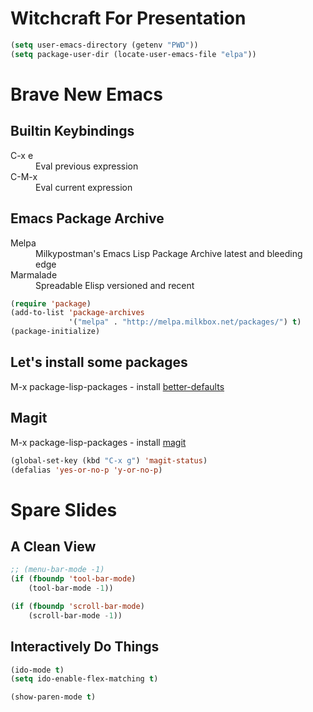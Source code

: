 * Witchcraft For Presentation
  #+BEGIN_SRC emacs-lisp
    (setq user-emacs-directory (getenv "PWD"))
    (setq package-user-dir (locate-user-emacs-file "elpa"))
  #+END_SRC
* Brave New Emacs
** Builtin Keybindings
   - C-x e :: Eval previous expression
   - C-M-x :: Eval current expression

** Emacs Package Archive

   - Melpa :: Milkypostman's Emacs Lisp Package Archive
	      latest and bleeding edge
   - Marmalade :: Spreadable Elisp
		  versioned and recent

   #+BEGIN_SRC emacs-lisp
     (require 'package)
     (add-to-list 'package-archives
                  '("melpa" . "http://melpa.milkbox.net/packages/") t)
     (package-initialize)
   #+END_SRC

** Let's install some packages

   M-x package-lisp-packages - install [[https://github.com/technomancy/better-defaults/blob/master/better-defaults.el][better-defaults]]

** Magit

   M-x package-lisp-packages - install [[https://github.com/magit/magit][magit]]

   #+BEGIN_SRC emacs-lisp
     (global-set-key (kbd "C-x g") 'magit-status)
     (defalias 'yes-or-no-p 'y-or-no-p)
   #+END_SRC

* Spare Slides
** A Clean View

   #+BEGIN_SRC emacs-lisp
     ;; (menu-bar-mode -1)
     (if (fboundp 'tool-bar-mode)
         (tool-bar-mode -1))
     
     (if (fboundp 'scroll-bar-mode)
         (scroll-bar-mode -1))
   #+END_SRC

** Interactively Do Things

   #+BEGIN_SRC emacs-lisp
     (ido-mode t)
     (setq ido-enable-flex-matching t)
     
     (show-paren-mode t)
   #+END_SRC
